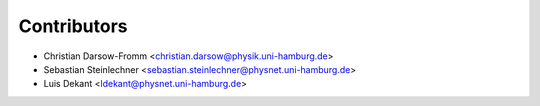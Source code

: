 ============
Contributors
============

* Christian Darsow-Fromm <christian.darsow@physik.uni-hamburg.de>
* Sebastian Steinlechner <sebastian.steinlechner@physnet.uni-hamburg.de>
* Luis Dekant <ldekant@physnet.uni-hamburg.de>
